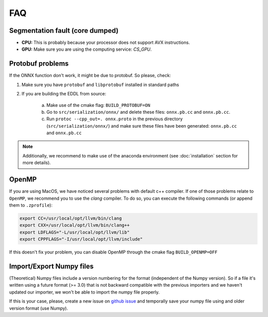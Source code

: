 FAQ
===


Segmentation fault (core dumped)
--------------------------------

- **CPU:** This is probably because your processor does not support AVX instructions.
- **GPU:** Make sure you are using the computing service: `CS_GPU`.


Protobuf problems
-----------------

If the ONNX function don't work, it might be due to protobuf. So please, check:

1. Make sure you have ``protobuf`` and ``libprotobuf`` installed in standard paths

2. If you are building the EDDL from source:

    a. Make use of the cmake flag: ``BUILD_PROTOBUF=ON``
    b. Go to ``src/serialization/onnx/`` and delete these files: ``onnx.pb.cc`` and ``onnx.pb.cc``.
    c. Run ``protoc --cpp_out=. onnx.proto`` in the previous directory (``src/serialization/onnx/``) and make sure these files have been generated: ``onnx.pb.cc`` and ``onnx.pb.cc``

.. note::
   Additionally, we recommend to make use of the anaconda environment (see :doc:`installation` section for more details).


OpenMP
-------

If you are using MacOS, we have noticed several problems with default c++ compiler. If one of those problems relate
to ``OpenMP``, we recommend you to use the `clang` compiler. To do so, you can execute the following commands
(or append them to ``.zprofile``):

.. code:: bash

    export CC=/usr/local/opt/llvm/bin/clang
    export CXX=/usr/local/opt/llvm/bin/clang++
    export LDFLAGS="-L/usr/local/opt/llvm/lib"
    export CPPFLAGS="-I/usr/local/opt/llvm/include"

If this doesn't fix your problem, you can disable OpenMP through the cmake flag ``BUILD_OPENMP=OFF``


Import/Export Numpy files
-------------------------

(Theoretical) Numpy files include a version numbering for the format (independent of the Numpy version).
So if a file it's written using a future format (>= 3.0) that is not backward compatible with the previous importers
and we haven't updated our importer, we won't be able to import the numpy file properly.

If this is your case, please, create a new issue on `github issue`_ and temporally save your numpy file using and older version format (use Numpy).


.. _github issue: https://github.com/deephealthproject/eddl/issues